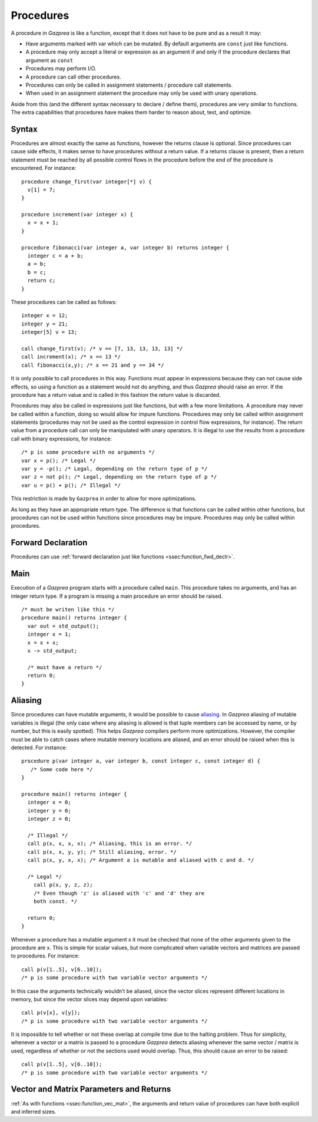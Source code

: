 .. _sec:procedure:

Procedures
==========

A procedure in *Gazprea* is like a function, except that it does not
have to be pure and as a result it may:

-  Have arguments marked with var which can be mutated. By default
   arguments are ``const`` just like functions.

-  A procedure may only accept a literal or expression as an argument if
   and only if the procedure declares that argument as ``const``

-  Procedures may perform I/O.

-  A procedure can call other procedures.

-  Procedures can only be called in assignment statements / procedure
   call statements.

-  When used in an assignment statement the procedure may only be used
   with unary operations.

Aside from this (and the different syntax necessary to declare / define
them), procedures are very similar to functions. The extra capabilities
that procedures have makes them harder to reason about, test, and
optimize.

.. _ssec:procedure_syntax:

Syntax
------

Procedures are almost exactly the same as functions, however the returns
clause is optional. Since procedures can cause side effects, it makes
sense to have procedures without a return value. If a returns clause is
present, then a return statement must be reached by all possible control
flows in the procedure before the end of the procedure is encountered.
For instance:

::

         procedure change_first(var integer[*] v) {
           v[1] = 7;
         }

         procedure increment(var integer x) {
           x = x + 1;
         }

         procedure fibonacci(var integer a, var integer b) returns integer {
           integer c = a + b;
           a = b;
           b = c;
           return c;
         }

These procedures can be called as follows:

::

         integer x = 12;
         integer y = 21;
         integer[5] v = 13;

         call change_first(v); /* v == [7, 13, 13, 13, 13] */
         call increment(x); /* x == 13 */
         call fibonacci(x,y); /* x == 21 and y == 34 */

It is only possible to call procedures in this way. Functions must
appear in expressions because they can not cause side effects, so using
a function as a statement would not do anything, and thus *Gazprea*
should raise an error. If the procedure has a return value and is called
in this fashion the return value is discarded.

Procedures may also be called in expressions just like functions, but
with a few more limitations. A procedure may never be called within a
function, doing so would allow for impure functions. Procedures may only
be called within assignment statements (procedures may not be used as
the control expression in control flow expressions, for instance). The
return value from a procedure call can only be manipulated with unary
operators. It is illegal to use the results from a procedure call with
binary expressions, for instance:

::

         /* p is some procedure with no arguments */
         var x = p(); /* Legal */
         var y = -p(); /* Legal, depending on the return type of p */
         var z = not p(); /* Legal, depending on the return type of p */
         var u = p() + p(); /* Illegal */

This restriction is made by ``Gazprea`` in order to allow for more
optimizations.

As long as they have an appropriate return type. The difference is that
functions can be called within other functions, but procedures can not
be used within functions since procedures may be impure. Procedures may
only be called within procedures.

.. _ssec:procedure_fwd_declr:

Forward Declaration
-------------------

Procedures can use :ref:`forward declaration just like functions <ssec:function_fwd_declr>`.

.. _ssec:procedure_main:

Main
----

Execution of a *Gazprea* program starts with a procedure called
``main``. This procedure takes no arguments, and has an integer return
type. If a program is missing a main procedure an error should be
raised.

::

         /* must be writen like this */
         procedure main() returns integer {
           var out = std_output();
           integer x = 1;
           x = x + x;
           x -> std_output;

           /* must have a return */
           return 0;
         }

.. _ssec:procedure_alias:

Aliasing
--------

Since procedures can have mutable arguments, it would be possible to
cause `aliasing <http://en.wikipedia.org/wiki/Aliasing_(computing)>`__.
In *Gazprea* aliasing of mutable variables is illegal (the only case
where any aliasing is allowed is that tuple members can be accessed by
name, or by number, but this is easily spotted). This helps *Gazprea*
compilers perform more optimizations. However, the compiler must be able
to catch cases where mutable memory locations are aliased, and an error
should be raised when this is detected. For instance:

::

         procedure p(var integer a, var integer b, const integer c, const integer d) {
            /* Some code here */
         }

         procedure main() returns integer {
           integer x = 0;
           integer y = 0;
           integer z = 0;

           /* Illegal */
           call p(x, x, x, x); /* Aliasing, this is an error. */
           call p(x, x, y, y); /* Still aliasing, error. */
           call p(x, y, x, x); /* Argument a is mutable and aliased with c and d. */

           /* Legal */
             call p(x, y, z, z);
             /* Even though 'z' is aliased with 'c' and 'd' they are
             both const. */

           return 0;
         }

Whenever a procedure has a mutable argument x it must be checked that
none of the other arguments given to the procedure are x. This is simple
for scalar values, but more complicated when variable vectors and
matrices are passed to procedures. For instance:

::

         call p(v[1..5], v[6..10]);
         /* p is some procedure with two variable vector arguments */

In this case the arguments technically wouldn’t be aliased, since the
vector slices represent different locations in memory, but since the
vector slices may depend upon variables:

::

         call p(v[x], v[y]);
         /* p is some procedure with two variable vector arguments */

It is impossible to tell whether or not these overlap at compile time
due to the halting problem. Thus for simplicity, whenever a vector or a
matrix is passed to a procedure *Gazprea* detects aliasing whenever the
same vector / matrix is used, regardless of whether or not the sections
used would overlap. Thus, this should cause an error to be raised:

::

         call p(v[1..5], v[6..10]);
         /* p is some procedure with two variable vector arguments */


.. _ssec:procedure_vec_mat:

Vector and Matrix Parameters and Returns
----------------------------------------

:ref:`As with functions <ssec:function_vec_mat>`, the arguments and return value of procedures can have both explicit and inferred sizes.